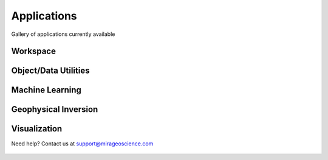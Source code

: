 Applications
============

Gallery of applications currently available


Workspace
---------

.. nbgallery::
    :name: base_applications
    :glob:
    :reversed:

    applications/export
    applications/view_selection
    applications/object_data_selection
    applications/base_application


Object/Data Utilities
---------------------

.. nbgallery::
    :name: object_creation
    :glob:
    :reversed:

    applications/calculator
    applications/contouring
    applications/create_surface
    applications/create_isosurface
    applications/create_octree
    applications/coordinate_transformation
    applications/data_interpolation


Machine Learning
----------------

.. nbgallery::
    :name: machine_learning
    :glob:
    :reversed:

    applications/edge_detection
    applications/clustering
    applications/peak_finder

Geophysical Inversion
---------------------

.. nbgallery::
    :name: inversion
    :glob:
    :reversed:

    applications/grav_mag_inversion
    applications/em1d_inversion


Visualization
-------------

.. nbgallery::
    :name: data_viz
    :glob:
    :reversed:

    applications/scatter








Need help? Contact us at support@mirageoscience.com


.. figure:: applications/images/edge_detection_thumbnail.png
    :align: center
    :width: 0

.. figure:: applications/images/export_thumbnail.png
    :align: center
    :width: 0


.. figure:: applications/images/object_selection_thumbnail.png
    :align: center
    :width: 0

.. figure:: applications/images/contours_thumbnail.png
    :align: center
    :width: 0

.. figure:: applications/images/model_surface.png
    :align: center
    :width: 0

.. figure:: applications/images/coordinate_transform_thumbnail.png
    :align: center
    :width: 0

.. figure:: applications/images/calculator_thumbnail.png
    :align: center
    :width: 0

.. figure:: applications/images/data_interp_thumbnail.png
    :align: center
    :width: 0

.. figure:: applications/images/inversion_em1d_thumbnail.png
    :align: center
    :width: 0

.. figure:: applications/images/inversion_grav_mag_thumbnail.png
    :align: center
    :width: 0

.. figure:: applications/images/cluster_thumbnail.png
    :align: center
    :width: 0

.. figure:: applications/images/peak_finder_thumbnail.png
    :align: center
    :width: 0

.. figure:: applications/images/iso_surface.png
    :align: center
    :width: 0


.. figure:: applications/images/base_thumbnail.png
    :align: center
    :width: 0
